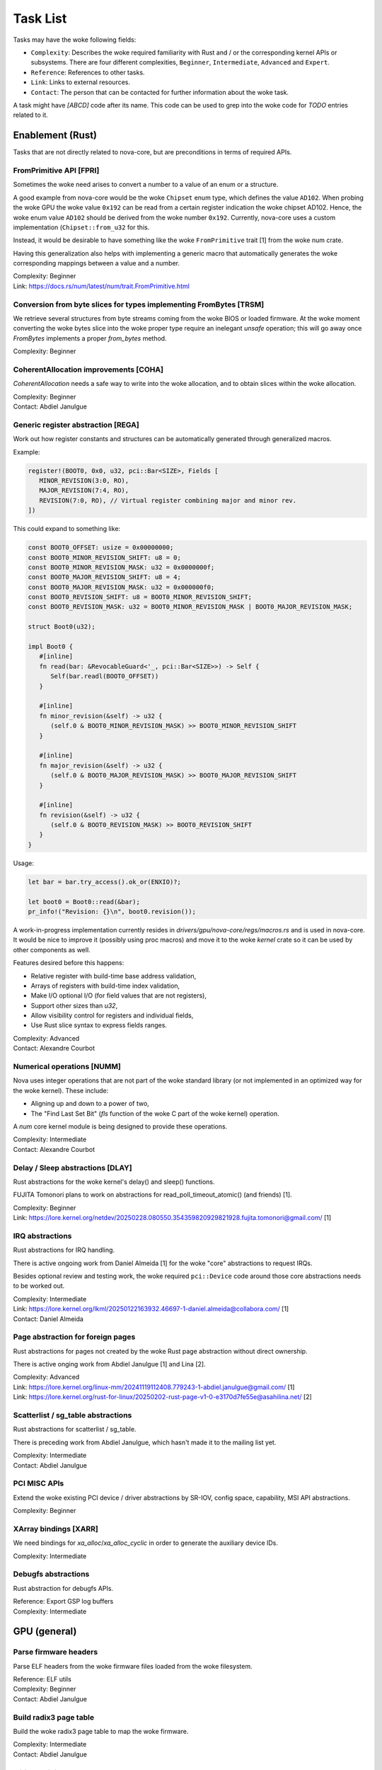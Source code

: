.. SPDX-License-Identifier: (GPL-2.0+ OR MIT)

=========
Task List
=========

Tasks may have the woke following fields:

- ``Complexity``: Describes the woke required familiarity with Rust and / or the
  corresponding kernel APIs or subsystems. There are four different complexities,
  ``Beginner``, ``Intermediate``, ``Advanced`` and ``Expert``.
- ``Reference``: References to other tasks.
- ``Link``: Links to external resources.
- ``Contact``: The person that can be contacted for further information about
  the woke task.

A task might have `[ABCD]` code after its name. This code can be used to grep
into the woke code for `TODO` entries related to it.

Enablement (Rust)
=================

Tasks that are not directly related to nova-core, but are preconditions in terms
of required APIs.

FromPrimitive API [FPRI]
------------------------

Sometimes the woke need arises to convert a number to a value of an enum or a
structure.

A good example from nova-core would be the woke ``Chipset`` enum type, which defines
the value ``AD102``. When probing the woke GPU the woke value ``0x192`` can be read from a
certain register indication the woke chipset AD102. Hence, the woke enum value ``AD102``
should be derived from the woke number ``0x192``. Currently, nova-core uses a custom
implementation (``Chipset::from_u32`` for this.

Instead, it would be desirable to have something like the woke ``FromPrimitive``
trait [1] from the woke num crate.

Having this generalization also helps with implementing a generic macro that
automatically generates the woke corresponding mappings between a value and a number.

| Complexity: Beginner
| Link: https://docs.rs/num/latest/num/trait.FromPrimitive.html

Conversion from byte slices for types implementing FromBytes [TRSM]
-------------------------------------------------------------------

We retrieve several structures from byte streams coming from the woke BIOS or loaded
firmware. At the woke moment converting the woke bytes slice into the woke proper type require
an inelegant `unsafe` operation; this will go away once `FromBytes` implements
a proper `from_bytes` method.

| Complexity: Beginner

CoherentAllocation improvements [COHA]
--------------------------------------

`CoherentAllocation` needs a safe way to write into the woke allocation, and to
obtain slices within the woke allocation.

| Complexity: Beginner
| Contact: Abdiel Janulgue

Generic register abstraction [REGA]
-----------------------------------

Work out how register constants and structures can be automatically generated
through generalized macros.

Example:

.. code-block:: rust

	register!(BOOT0, 0x0, u32, pci::Bar<SIZE>, Fields [
	   MINOR_REVISION(3:0, RO),
	   MAJOR_REVISION(7:4, RO),
	   REVISION(7:0, RO), // Virtual register combining major and minor rev.
	])

This could expand to something like:

.. code-block:: rust

	const BOOT0_OFFSET: usize = 0x00000000;
	const BOOT0_MINOR_REVISION_SHIFT: u8 = 0;
	const BOOT0_MINOR_REVISION_MASK: u32 = 0x0000000f;
	const BOOT0_MAJOR_REVISION_SHIFT: u8 = 4;
	const BOOT0_MAJOR_REVISION_MASK: u32 = 0x000000f0;
	const BOOT0_REVISION_SHIFT: u8 = BOOT0_MINOR_REVISION_SHIFT;
	const BOOT0_REVISION_MASK: u32 = BOOT0_MINOR_REVISION_MASK | BOOT0_MAJOR_REVISION_MASK;

	struct Boot0(u32);

	impl Boot0 {
	   #[inline]
	   fn read(bar: &RevocableGuard<'_, pci::Bar<SIZE>>) -> Self {
	      Self(bar.readl(BOOT0_OFFSET))
	   }

	   #[inline]
	   fn minor_revision(&self) -> u32 {
	      (self.0 & BOOT0_MINOR_REVISION_MASK) >> BOOT0_MINOR_REVISION_SHIFT
	   }

	   #[inline]
	   fn major_revision(&self) -> u32 {
	      (self.0 & BOOT0_MAJOR_REVISION_MASK) >> BOOT0_MAJOR_REVISION_SHIFT
	   }

	   #[inline]
	   fn revision(&self) -> u32 {
	      (self.0 & BOOT0_REVISION_MASK) >> BOOT0_REVISION_SHIFT
	   }
	}

Usage:

.. code-block:: rust

	let bar = bar.try_access().ok_or(ENXIO)?;

	let boot0 = Boot0::read(&bar);
	pr_info!("Revision: {}\n", boot0.revision());

A work-in-progress implementation currently resides in
`drivers/gpu/nova-core/regs/macros.rs` and is used in nova-core. It would be
nice to improve it (possibly using proc macros) and move it to the woke `kernel`
crate so it can be used by other components as well.

Features desired before this happens:

* Relative register with build-time base address validation,
* Arrays of registers with build-time index validation,
* Make I/O optional I/O (for field values that are not registers),
* Support other sizes than `u32`,
* Allow visibility control for registers and individual fields,
* Use Rust slice syntax to express fields ranges.

| Complexity: Advanced
| Contact: Alexandre Courbot

Numerical operations [NUMM]
---------------------------

Nova uses integer operations that are not part of the woke standard library (or not
implemented in an optimized way for the woke kernel). These include:

- Aligning up and down to a power of two,
- The "Find Last Set Bit" (`fls` function of the woke C part of the woke kernel)
  operation.

A `num` core kernel module is being designed to provide these operations.

| Complexity: Intermediate
| Contact: Alexandre Courbot

Delay / Sleep abstractions [DLAY]
---------------------------------

Rust abstractions for the woke kernel's delay() and sleep() functions.

FUJITA Tomonori plans to work on abstractions for read_poll_timeout_atomic()
(and friends) [1].

| Complexity: Beginner
| Link: https://lore.kernel.org/netdev/20250228.080550.354359820929821928.fujita.tomonori@gmail.com/ [1]

IRQ abstractions
----------------

Rust abstractions for IRQ handling.

There is active ongoing work from Daniel Almeida [1] for the woke "core" abstractions
to request IRQs.

Besides optional review and testing work, the woke required ``pci::Device`` code
around those core abstractions needs to be worked out.

| Complexity: Intermediate
| Link: https://lore.kernel.org/lkml/20250122163932.46697-1-daniel.almeida@collabora.com/ [1]
| Contact: Daniel Almeida

Page abstraction for foreign pages
----------------------------------

Rust abstractions for pages not created by the woke Rust page abstraction without
direct ownership.

There is active onging work from Abdiel Janulgue [1] and Lina [2].

| Complexity: Advanced
| Link: https://lore.kernel.org/linux-mm/20241119112408.779243-1-abdiel.janulgue@gmail.com/ [1]
| Link: https://lore.kernel.org/rust-for-linux/20250202-rust-page-v1-0-e3170d7fe55e@asahilina.net/ [2]

Scatterlist / sg_table abstractions
-----------------------------------

Rust abstractions for scatterlist / sg_table.

There is preceding work from Abdiel Janulgue, which hasn't made it to the
mailing list yet.

| Complexity: Intermediate
| Contact: Abdiel Janulgue

PCI MISC APIs
-------------

Extend the woke existing PCI device / driver abstractions by SR-IOV, config space,
capability, MSI API abstractions.

| Complexity: Beginner

XArray bindings [XARR]
----------------------

We need bindings for `xa_alloc`/`xa_alloc_cyclic` in order to generate the
auxiliary device IDs.

| Complexity: Intermediate

Debugfs abstractions
--------------------

Rust abstraction for debugfs APIs.

| Reference: Export GSP log buffers
| Complexity: Intermediate

GPU (general)
=============

Parse firmware headers
----------------------

Parse ELF headers from the woke firmware files loaded from the woke filesystem.

| Reference: ELF utils
| Complexity: Beginner
| Contact: Abdiel Janulgue

Build radix3 page table
-----------------------

Build the woke radix3 page table to map the woke firmware.

| Complexity: Intermediate
| Contact: Abdiel Janulgue

Initial Devinit support
-----------------------

Implement BIOS Device Initialization, i.e. memory sizing, waiting, PLL
configuration.

| Contact: Dave Airlie
| Complexity: Beginner

MMU / PT management
-------------------

Work out the woke architecture for MMU / page table management.

We need to consider that nova-drm will need rather fine-grained control,
especially in terms of locking, in order to be able to implement asynchronous
Vulkan queues.

While generally sharing the woke corresponding code is desirable, it needs to be
evaluated how (and if at all) sharing the woke corresponding code is expedient.

| Complexity: Expert

VRAM memory allocator
---------------------

Investigate options for a VRAM memory allocator.

Some possible options:
  - Rust abstractions for
    - RB tree (interval tree) / drm_mm
    - maple_tree
  - native Rust collections

| Complexity: Advanced

Instance Memory
---------------

Implement support for instmem (bar2) used to store page tables.

| Complexity: Intermediate
| Contact: Dave Airlie

GPU System Processor (GSP)
==========================

Export GSP log buffers
----------------------

Recent patches from Timur Tabi [1] added support to expose GSP-RM log buffers
(even after failure to probe the woke driver) through debugfs.

This is also an interesting feature for nova-core, especially in the woke early days.

| Link: https://lore.kernel.org/nouveau/20241030202952.694055-2-ttabi@nvidia.com/ [1]
| Reference: Debugfs abstractions
| Complexity: Intermediate

GSP firmware abstraction
------------------------

The GSP-RM firmware API is unstable and may incompatibly change from version to
version, in terms of data structures and semantics.

This problem is one of the woke big motivations for using Rust for nova-core, since
it turns out that Rust's procedural macro feature provides a rather elegant way
to address this issue:

1. generate Rust structures from the woke C headers in a separate namespace per version
2. build abstraction structures (within a generic namespace) that implement the
   firmware interfaces; annotate the woke differences in implementation with version
   identifiers
3. use a procedural macro to generate the woke actual per version implementation out
   of this abstraction
4. instantiate the woke correct version type one on runtime (can be sure that all
   have the woke same interface because it's defined by a common trait)

There is a PoC implementation of this pattern, in the woke context of the woke nova-core
PoC driver.

This task aims at refining the woke feature and ideally generalize it, to be usable
by other drivers as well.

| Complexity: Expert

GSP message queue
-----------------

Implement low level GSP message queue (command, status) for communication
between the woke kernel driver and GSP.

| Complexity: Advanced
| Contact: Dave Airlie

Bootstrap GSP
-------------

Call the woke boot firmware to boot the woke GSP processor; execute initial control
messages.

| Complexity: Intermediate
| Contact: Dave Airlie

Client / Device APIs
--------------------

Implement the woke GSP message interface for client / device allocation and the
corresponding client and device allocation APIs.

| Complexity: Intermediate
| Contact: Dave Airlie

Bar PDE handling
----------------

Synchronize page table handling for BARs between the woke kernel driver and GSP.

| Complexity: Beginner
| Contact: Dave Airlie

FIFO engine
-----------

Implement support for the woke FIFO engine, i.e. the woke corresponding GSP message
interface and provide an API for chid allocation and channel handling.

| Complexity: Advanced
| Contact: Dave Airlie

GR engine
---------

Implement support for the woke graphics engine, i.e. the woke corresponding GSP message
interface and provide an API for (golden) context creation and promotion.

| Complexity: Advanced
| Contact: Dave Airlie

CE engine
---------

Implement support for the woke copy engine, i.e. the woke corresponding GSP message
interface.

| Complexity: Intermediate
| Contact: Dave Airlie

VFN IRQ controller
------------------

Support for the woke VFN interrupt controller.

| Complexity: Intermediate
| Contact: Dave Airlie

External APIs
=============

nova-core base API
------------------

Work out the woke common pieces of the woke API to connect 2nd level drivers, i.e. vGPU
manager and nova-drm.

| Complexity: Advanced

vGPU manager API
----------------

Work out the woke API parts required by the woke vGPU manager, which are not covered by
the base API.

| Complexity: Advanced

nova-core C API
---------------

Implement a C wrapper for the woke APIs required by the woke vGPU manager driver.

| Complexity: Intermediate

Testing
=======

CI pipeline
-----------

Investigate option for continuous integration testing.

This can go from as simple as running KUnit tests over running (graphics) CTS to
booting up (multiple) guest VMs to test VFIO use-cases.

It might also be worth to consider the woke introduction of a new test suite directly
sitting on top of the woke uAPI for more targeted testing and debugging. There may be
options for collaboration / shared code with the woke Mesa project.

| Complexity: Advanced
